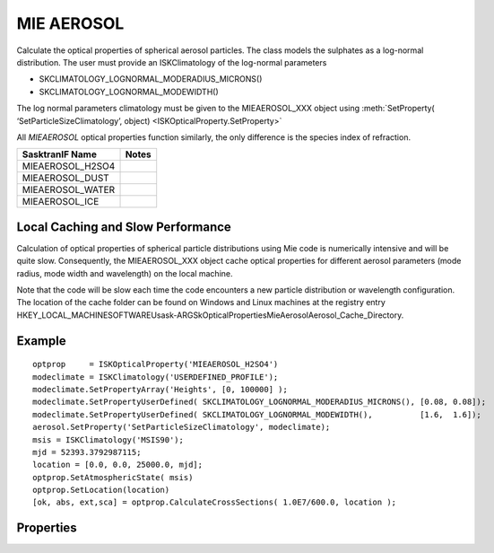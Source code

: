 
.. _optical_mieaerosol:

MIE AEROSOL
===========
Calculate the optical properties of spherical aerosol particles. The class models the sulphates
as a log-normal distribution. The user must provide an ISKClimatology of the log-normal parameters

* SKCLIMATOLOGY_LOGNORMAL_MODERADIUS_MICRONS()
* SKCLIMATOLOGY_LOGNORMAL_MODEWIDTH()

The log normal parameters climatology must be given to the MIEAEROSOL_XXX object using 
:meth:`SetProperty( ‘SetParticleSizeClimatology’, object) <ISKOpticalProperty.SetProperty>`

All `MIEAEROSOL` optical properties function similarly, the only difference is the species index
of refraction.

==================================  ===========
 SasktranIF Name                    Notes
==================================  ===========
MIEAEROSOL_H2SO4                                   
MIEAEROSOL_DUST                     
MIEAEROSOL_WATER
MIEAEROSOL_ICE
==================================  ===========

Local Caching and Slow Performance
^^^^^^^^^^^^^^^^^^^^^^^^^^^^^^^^^^
Calculation of optical properties of spherical particle distributions using Mie code
is numerically intensive and will be quite slow. Consequently, the MIEAEROSOL_XXX object 
cache optical properties for different aerosol parameters (mode radius, mode width and wavelength) 
on the local machine.

Note that the code will be slow each time the code encounters a new particle distribution or wavelength configuration.
The location of the cache folder can be found on Windows and Linux machines at the registry entry
HKEY_LOCAL_MACHINE\SOFTWARE\Usask-ARG\SkOpticalProperties\MieAerosol\Aerosol_Cache_Directory.


Example
^^^^^^^
::

   optprop     = ISKOpticalProperty('MIEAEROSOL_H2SO4')
   modeclimate = ISKClimatology('USERDEFINED_PROFILE');
   modeclimate.SetPropertyArray('Heights', [0, 100000] );
   modeclimate.SetPropertyUserDefined( SKCLIMATOLOGY_LOGNORMAL_MODERADIUS_MICRONS(), [0.08, 0.08]);
   modeclimate.SetPropertyUserDefined( SKCLIMATOLOGY_LOGNORMAL_MODEWIDTH(),          [1.6,  1.6]);
   aerosol.SetProperty('SetParticleSizeClimatology', modeclimate);
   msis = ISKClimatology('MSIS90');
   mjd = 52393.3792987115;
   location = [0.0, 0.0, 25000.0, mjd];
   optprop.SetAtmosphericState( msis)
   optprop.SetLocation(location)
   [ok, abs, ext,sca] = optprop.CalculateCrossSections( 1.0E7/600.0, location );


Properties
^^^^^^^^^^
.. option:: SetParticleSizeClimatology (object modeclimate)
   
   Sets the climatology used to provide the mode radius and mode width of the aerosol log normal distribution
   at any point in the atmosphere. The user will always set this property. This property should be set as part 
   of the initialization before either :meth:`~ISKOpticalProperty.SetAtmosphericState`, 
   :meth:`~ISKOpticalProperty.SetLocation` or :meth:`~ISKOpticalProperty.CalculateCrossSections` are called. 
   The climatology must support
   
   * SKCLIMATOLOGY_LOGNORMAL_MODERADIUS_MICRONS()
   * SKCLIMATOLOGY_LOGNORMAL_MODEWIDTH()



